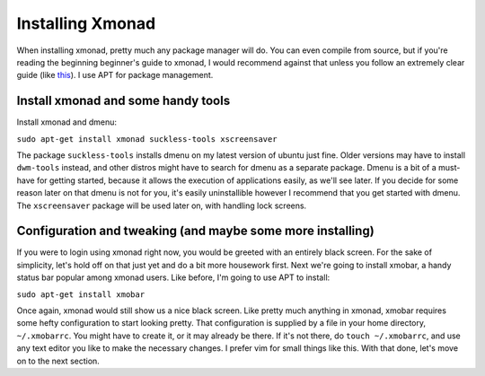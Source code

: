 .. _installing-xmonad:

Installing Xmonad
*****************

When installing xmonad, pretty much any package manager will do. You can even compile from source, but if you're reading the beginning beginner's guide to xmonad, I would recommend against that unless you follow an extremely clear guide (like `this <http://xmonad.org/intro.html>`_). I use APT for package management.

===================================
Install xmonad and some handy tools
===================================

Install xmonad and dmenu:

``sudo apt-get install xmonad suckless-tools xscreensaver`` 

The package ``suckless-tools`` installs dmenu on my latest version of ubuntu just fine. Older versions may have to install ``dwm-tools`` instead, and other distros might have to search for dmenu as a separate package. Dmenu is a bit of a must-have for getting started, because it allows the execution of applications easily, as we'll see later. If you decide for some reason later on that dmenu is not for you, it's easily uninstallible however I recommend that you get started with dmenu. The ``xscreensaver`` package will be used later on, with handling lock screens.

===========================================================
Configuration and tweaking (and maybe some more installing)
===========================================================

If you were to login using xmonad right now, you would be greeted with an entirely black screen. For the sake of simplicity, let's hold off on that just yet and do a bit more housework first. Next we're going to install xmobar, a handy status bar popular among xmonad users. Like before, I'm going to use APT to install:

``sudo apt-get install xmobar``

Once again, xmonad would still show us a nice black screen. Like pretty much anything in xmonad, xmobar requires some hefty configuration to start looking pretty. That configuration is supplied by a file in your home directory, ``~/.xmobarrc``. You might have to create it, or it may already be there. If it's not there, do ``touch ~/.xmobarrc``, and use any text editor you like to make the necessary changes. I prefer vim for small things like this. With that done, let's move on to the next section.  
